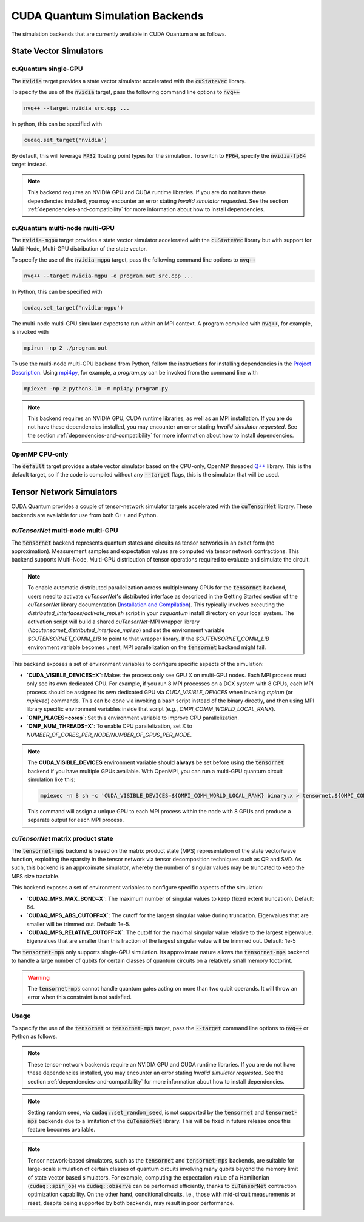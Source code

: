 CUDA Quantum Simulation Backends
*********************************

The simulation backends that are currently available in CUDA Quantum are as follows.

State Vector Simulators
==================================

cuQuantum single-GPU 
++++++++++++++++++++++++++++++++++

The :code:`nvidia` target provides a state vector simulator accelerated with 
the :code:`cuStateVec` library. 

To specify the use of the :code:`nvidia` target, pass the following command line 
options to :code:`nvq++`

.. code:: bash 

    nvq++ --target nvidia src.cpp ...

In python, this can be specified with 

.. code:: python 

    cudaq.set_target('nvidia')

By default, this will leverage :code:`FP32` floating point types for the simulation. To 
switch to :code:`FP64`, specify the :code:`nvidia-fp64` target instead. 

.. note:: 

    This backend requires an NVIDIA GPU and CUDA runtime libraries. If you are do not have these dependencies installed, you may encounter an error stating `Invalid simulator requested`. See the section :ref:`dependencies-and-compatibility` for more information about how to install dependencies.

cuQuantum multi-node multi-GPU
++++++++++++++++++++++++++++++++++

The :code:`nvidia-mgpu` target provides a state vector simulator accelerated with 
the :code:`cuStateVec` library but with support for Multi-Node, Multi-GPU distribution of the 
state vector. 

To specify the use of the :code:`nvidia-mgpu` target, pass the following command line 
options to :code:`nvq++`

.. code:: bash 

    nvq++ --target nvidia-mgpu -o program.out src.cpp ...

In Python, this can be specified with 

.. code:: python 

    cudaq.set_target('nvidia-mgpu')

The multi-node multi-GPU simulator expects to run within an MPI context. A program compiled with :code:`nvq++`, for example, is invoked with

.. code:: bash 

    mpirun -np 2 ./program.out

To use the multi-node multi-GPU backend from Python, follow the instructions for installing dependencies in the `Project Description <https://pypi.org/project/cuda-quantum/#description>`__. 
Using `mpi4py <https://mpi4py.readthedocs.io/>`__, for example, a `program.py` can be invoked from the command line with

.. code:: bash 

    mpiexec -np 2 python3.10 -m mpi4py program.py

.. note:: 

    This backend requires an NVIDIA GPU, CUDA runtime libraries, as well as an MPI installation. If you are do not have these dependencies installed, you may encounter an error stating `Invalid simulator requested`. See the section :ref:`dependencies-and-compatibility` for more information about how to install dependencies.

OpenMP CPU-only
++++++++++++++++++++++++++++++++++

The :code:`default` target provides a state vector simulator based on the CPU-only, OpenMP
threaded `Q++ <https://github.com/softwareqinc/qpp>`_ library. This is the default 
target, so if the code is compiled without any :code:`--target` flags, this is the 
simulator that will be used. 

Tensor Network Simulators
==================================

CUDA Quantum provides a couple of tensor-network simulator targets accelerated with 
the :code:`cuTensorNet` library. 
These backends are available for use from both C++ and Python.

`cuTensorNet` multi-node multi-GPU
+++++++++++++++++++++++++++++++++++

The :code:`tensornet` backend represents quantum states and circuits as tensor networks in an exact form (no approximation). 
Measurement samples and expectation values are computed via tensor network contractions. 
This backend supports Multi-Node, Multi-GPU distribution of tensor operations required to evaluate and simulate the circuit.

.. note:: 
    To enable automatic distributed parallelization across multiple/many GPUs for the :code:`tensornet` backend, users need to activate `cuTensorNet`'s distributed interface 
    as described in the Getting Started section of the `cuTensorNet` library documentation (`Installation and Compilation <https://docs.nvidia.com/cuda/cuquantum/latest/cutensornet/getting_started.html#install-cutensornet-from-nvidia-devzone>`_). 
    This typically involves executing the `distributed_interfaces/activate_mpi.sh` script in your `cuquantum` install directory on your local system. The activation script will build a shared `cuTensorNet`-MPI wrapper library (`libcutensornet_distributed_interface_mpi.so`) and set the environment variable `$CUTENSORNET_COMM_LIB` to point to that wrapper library. If the `$CUTENSORNET_COMM_LIB` environment variable becomes unset, MPI parallelization on the :code:`tensornet` backend might fail. 

This backend exposes a set of environment variables to configure specific aspects of the simulation:

* **`CUDA_VISIBLE_DEVICES=X`**: Makes the process only see GPU X on multi-GPU nodes. Each MPI process must only see its own dedicated GPU. For example, if you run 8 MPI processes on a DGX system with 8 GPUs, each MPI process should be assigned its own dedicated GPU via `CUDA_VISIBLE_DEVICES` when invoking `mpirun` (or `mpiexec`) commands. This can be done via invoking a bash script instead of the binary directly, and then using MPI library specific environment variables inside that script (e.g., `OMPI_COMM_WORLD_LOCAL_RANK`).
* **`OMP_PLACES=cores`**: Set this environment variable to improve CPU parallelization.
* **`OMP_NUM_THREADS=X`**: To enable CPU parallelization, set X to `NUMBER_OF_CORES_PER_NODE/NUMBER_OF_GPUS_PER_NODE`.

.. note:: 

    The **CUDA_VISIBLE_DEVICES** environment variable should **always** be set before using the :code:`tensornet` 
    backend if you have multiple GPUs available. With OpenMPI, you can run a multi-GPU quantum circuit simulation like this:

    .. code:: bash 
    
        mpiexec -n 8 sh -c 'CUDA_VISIBLE_DEVICES=${OMPI_COMM_WORLD_LOCAL_RANK} binary.x > tensornet.${OMPI_COMM_WORLD_RANK}.log'

    This command will assign a unique GPU to each MPI process within the node with 8 GPUs and produce a separate output for each MPI process.

`cuTensorNet` matrix product state 
+++++++++++++++++++++++++++++++++++

The :code:`tensornet-mps` backend is based on the matrix product state (MPS) representation of the state vector/wave function, exploiting the sparsity in the tensor network via tensor decomposition techniques such as QR and SVD. As such, this backend is an approximate simulator, whereby the number of singular values may be truncated to keep the MPS size tractable. 

This backend exposes a set of environment variables to configure specific aspects of the simulation:

* **`CUDAQ_MPS_MAX_BOND=X`**: The maximum number of singular values to keep (fixed extent truncation). Default: 64.
* **`CUDAQ_MPS_ABS_CUTOFF=X`**: The cutoff for the largest singular value during truncation. Eigenvalues that are smaller will be trimmed out. Default: 1e-5.
* **`CUDAQ_MPS_RELATIVE_CUTOFF=X`**: The cutoff for the maximal singular value relative to the largest eigenvalue. Eigenvalues that are smaller than this fraction of the largest singular value will be trimmed out. Default: 1e-5

The :code:`tensornet-mps` only supports single-GPU simulation. Its approximate nature allows the :code:`tensornet-mps` backend to handle a large number of qubits for certain classes of quantum circuits on a relatively small memory footprint.

.. warning:: 

    The :code:`tensornet-mps` cannot handle quantum gates acting on more than two qubit operands. It will throw an error when this constraint is not satisfied.

Usage
++++++

To specify the use of the :code:`tensornet` or :code:`tensornet-mps` target, pass the :code:`--target` command line 
options to :code:`nvq++` or Python as follows.

.. tab:: C++

    .. code:: bash 

        nvq++ --target tensornet src.cpp ...

    or 

    .. code:: bash 

        nvq++ --target tensornet-mps src.cpp ...

.. tab:: Python
    
    .. code:: bash 

        python3 src.py --target tensornet

    or 

    .. code:: bash 

        python3 src.py --target tensornet-mps



    This is equivalent to calling :code:`cudaq.set_target("tensornet")` or :code:`cudaq.set_target("tensornet-mps")` from within the Python script.

.. note:: 

    These tensor-network backends require an NVIDIA GPU and CUDA runtime libraries. 
    If you are do not have these dependencies installed, you may encounter an error stating `Invalid simulator requested`. 
    See the section :ref:`dependencies-and-compatibility` for more information about how to install dependencies.

.. note:: 
    Setting random seed, via :code:`cudaq::set_random_seed`, is not supported by the :code:`tensornet` and :code:`tensornet-mps` backends due to a limitation of the :code:`cuTensorNet` library. This will be fixed in future release once this feature becomes available.

.. note:: 
    Tensor network-based simulators, such as the :code:`tensornet` and :code:`tensornet-mps` backends, are suitable for large-scale simulation of certain classes of quantum circuits involving many qubits beyond the memory limit of state vector based simulators. For example, computing the expectation value of a Hamiltonian (:code:`cudaq::spin_op`) via :code:`cudaq::observe` can be performed efficiently, thanks to :code:`cuTensorNet` contraction optimization capability. On the other hand, conditional circuits, i.e., those with mid-circuit measurements or reset, despite being supported by both backends, may result in poor performance. 
